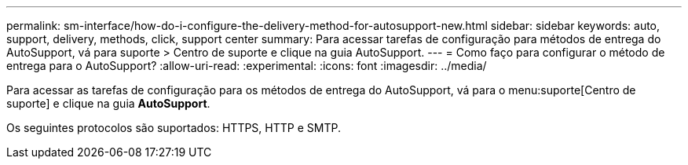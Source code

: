 ---
permalink: sm-interface/how-do-i-configure-the-delivery-method-for-autosupport-new.html 
sidebar: sidebar 
keywords: auto, support, delivery, methods, click, support center 
summary: Para acessar tarefas de configuração para métodos de entrega do AutoSupport, vá para suporte > Centro de suporte e clique na guia AutoSupport. 
---
= Como faço para configurar o método de entrega para o AutoSupport?
:allow-uri-read: 
:experimental: 
:icons: font
:imagesdir: ../media/


[role="lead"]
Para acessar as tarefas de configuração para os métodos de entrega do AutoSupport, vá para o menu:suporte[Centro de suporte] e clique na guia *AutoSupport*.

Os seguintes protocolos são suportados: HTTPS, HTTP e SMTP.
